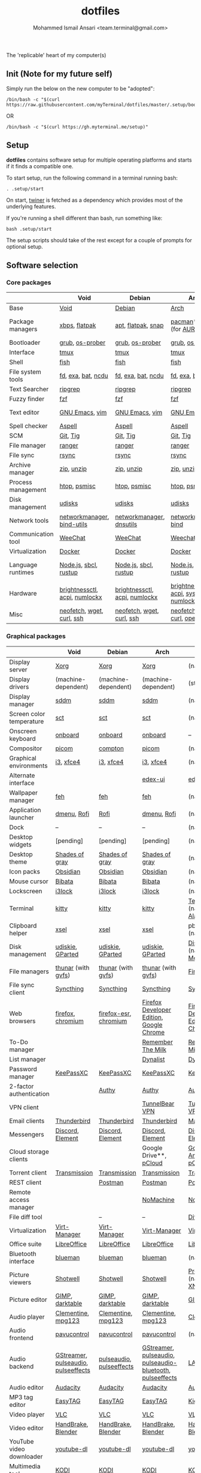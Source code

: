 #+TITLE: dotfiles
#+AUTHOR: Mohammed Ismail Ansari <team.terminal@gmail.com>

The 'replicable' heart of my computer(s)

** Init (Note for my future self)

Simply run the below on the new computer to be "adopted":

#+BEGIN_EXAMPLE
/bin/bash -c "$(curl https://raw.githubusercontent.com/myTerminal/dotfiles/master/.setup/bootstrap)"
#+END_EXAMPLE

OR

#+BEGIN_EXAMPLE
/bin/bash -c "$(curl https://gh.myterminal.me/setup)"
#+END_EXAMPLE

** Setup

*dotfiles* contains software setup for multiple operating platforms and starts
if it finds a compatible one.

To start setup, run the following command in a terminal running bash:

#+BEGIN_EXAMPLE
. .setup/start
#+END_EXAMPLE

On start, [[https://github/myTerminal/twiner][twiner]] is fetched as a
dependency which provides most of the underlying features.

If you're running a shell different than bash, run something like:

#+BEGIN_EXAMPLE
bash .setup/start
#+END_EXAMPLE

The setup scripts should take of the rest except for a couple of prompts for
optional setup.

** Software selection

*** Core packages

|                    | Void                          | Debian                        | Arch                                      | MacOS                    |
|--------------------+-------------------------------+-------------------------------+-------------------------------------------+--------------------------|
| Base               | [[https://voidlinux.org][Void]]                          | [[https://www.debian.org][Debian]]                        | [[https://www.archlinux.org][Arch]]                                      | [[https://en.wikipedia.org/wiki/MacOS][MacOS]]                    |
| Package managers   | [[https://docs.voidlinux.org/xbps/index.html][xbps]], [[https://flatpak.org][flatpak]]                 | [[https://wiki.debian.org/Apt][apt]], [[https://flatpak.org][flatpak]], [[https://snapcraft.io][snap]]            | [[https://www.archlinux.org/pacman][pacman]]*, [[https://github.com/morganamilo/paru][paru]] (for [[https://aur.archlinux.org][AUR]])                   | (native), [[https://brew.sh][Homebrew]], [[https://github.com/Homebrew/homebrew-cask][Cask]] |
| Bootloader         | [[https://www.gnu.org/software/grub][grub]], [[https://joeyh.name/code/os-prober][os-prober]]               | [[https://www.gnu.org/software/grub][grub]], [[https://joeyh.name/code/os-prober][os-prober]]               | [[https://www.gnu.org/software/grub][grub]], [[https://joeyh.name/code/os-prober][os-prober]]                           | (native)                 |
| Interface          | [[https://github.com/tmux/tmux][tmux]]                          | [[https://github.com/tmux/tmux][tmux]]                          | [[https://github.com/tmux/tmux][tmux]]                                      | [[https://github.com/tmux/tmux][tmux]]                     |
| Shell              | [[https://fishshell.com][fish]]                          | [[https://fishshell.com][fish]]                          | [[https://fishshell.com][fish]]                                      | [[https://fishshell.com][fish]]                     |
| File system tools  | [[https://github.com/sharkdp/fd][fd]], [[https://the.exa.website][exa]], [[https://github.com/sharkdp/bat][bat]], [[https://dev.yorhel.nl/ncdu][ncdu]]            | [[https://github.com/sharkdp/fd][fd]], [[https://the.exa.website][exa]], [[https://github.com/sharkdp/bat][bat]], [[https://dev.yorhel.nl/ncdu][ncdu]]            | [[https://github.com/sharkdp/fd][fd]], [[https://the.exa.website][exa]], [[https://github.com/sharkdp/bat][bat]], [[https://dev.yorhel.nl/ncdu][ncdu]]                        | [[https://github.com/sharkdp/fd][fd]], [[https://the.exa.website][exa]], [[https://github.com/sharkdp/bat][bat]], [[https://dev.yorhel.nl/ncdu][ncdu]]       |
| Text Searcher      | [[https://github.com/BurntSushi/ripgrep][ripgrep]]                       | [[https://github.com/BurntSushi/ripgrep][ripgrep]]                       | [[https://github.com/BurntSushi/ripgrep][ripgrep]]                                   | [[https://github.com/BurntSushi/ripgrep][ripgrep]]                  |
| Fuzzy finder       | [[https://github.com/junegunn/fzf][fzf]]                           | [[https://github.com/junegunn/fzf][fzf]]                           | [[https://github.com/junegunn/fzf][fzf]]                                       | [[https://github.com/junegunn/fzf][fzf]]                      |
| Text editor        | [[https://www.gnu.org/software/emacs][GNU Emacs]], [[https://www.vim.org][vim]]                | [[https://www.gnu.org/software/emacs][GNU Emacs]], [[https://www.vim.org][vim]]                | [[https://www.gnu.org/software/emacs][GNU Emacs]], [[https://www.vim.org][vim]]                            | [[https://www.gnu.org/software/emacs][GNU Emacs]]                |
| Spell checker      | [[http://aspell.net][Aspell]]                        | [[http://aspell.net][Aspell]]                        | [[http://aspell.net][Aspell]]                                    | [[http://aspell.net][Aspell]]                   |
| SCM                | [[https://git-scm.com][Git]], [[https://github.com/jonas/tig][Tig]]                      | [[https://git-scm.com][Git]], [[https://github.com/jonas/tig][Tig]]                      | [[https://git-scm.com][Git]], [[https://github.com/jonas/tig][Tig]]                                  | [[https://git-scm.com][Git]]*, [[https://github.com/jonas/tig][Tig]]                |
| File manager       | [[https://ranger.github.io][ranger]]                        | [[https://ranger.github.io][ranger]]                        | [[https://ranger.github.io][ranger]]                                    | [[https://ranger.github.io][ranger]]                   |
| File sync          | [[https://rsync.samba.org][rsync]]                         | [[https://rsync.samba.org][rsync]]                         | [[https://rsync.samba.org][rsync]]                                     | [[https://rsync.samba.org][rsync]]                    |
| Archive manager    | [[http://infozip.sourceforge.net/Zip.html][zip]], [[http://infozip.sourceforge.net/UnZip.html][unzip]]                    | [[http://infozip.sourceforge.net/Zip.html][zip]], [[http://infozip.sourceforge.net/UnZip.html][unzip]]                    | [[http://infozip.sourceforge.net/Zip.html][zip]], [[http://infozip.sourceforge.net/UnZip.html][unzip]]                                | (native)                 |
| Process management | [[https://htop.dev][htop]], [[https://gitlab.com/psmisc/psmisc][psmisc]]                  | [[https://htop.dev][htop]], [[https://gitlab.com/psmisc/psmisc][psmisc]]                  | [[https://htop.dev][htop]], [[https://gitlab.com/psmisc/psmisc][psmisc]]                              | [[https://htop.dev][htop]]                     |
| Disk management    | [[https://wiki.archlinux.org/index.php/Udisks][udisks]]                        | [[https://wiki.archlinux.org/index.php/Udisks][udisks]]                        | [[https://wiki.archlinux.org/index.php/Udisks][udisks]]                                    | [[https://wiki.archlinux.org/index.php/Udisks][udisks]]                   |
| Network tools      | [[https://wiki.gnome.org/Projects/NetworkManager][networkmanager]], [[https://www.isc.org/bind][bind-utils]]    | [[https://wiki.gnome.org/Projects/NetworkManager][networkmanager]], [[https://packages.debian.org/buster/dnsutils][dnsutils]]      | [[https://wiki.gnome.org/Projects/NetworkManager][networkmanager]], [[https://www.isc.org/bind][bind]]                      | --                       |
| Communication tool | [[https://weechat.org][WeeChat]]                       | [[https://weechat.org][WeeChat]]                       | [[https://weechat.org][Weechat]]                                   | [[https://weechat.org][WeeChat]]                  |
| Virtualization     | [[https://www.docker.com][Docker]]                        | [[https://www.docker.com][Docker]]                        | [[https://www.docker.com][Docker]]                                    | [[https://www.docker.com][Docker]]                   |
| Language runtimes  | [[https://nodejs.org][Node.js]], [[http://www.sbcl.org][sbcl]], [[https://rustup.rs][rustup]]         | [[https://nodejs.org][Node.js]], [[http://www.sbcl.org][sbcl]], [[https://rustup.rs][rustup]]         | [[https://nodejs.org][Node.js]], [[http://www.sbcl.org][sbcl]], [[https://rustup.rs][rustup]]                     | [[https://nodejs.org][Node.js]], [[http://www.sbcl.org][sbcl]], [[https://rustup.rs][rustup]]    |
| Hardware           | [[https://github.com/Hummer12007/brightnessctl][brightnessctl]], [[https://archlinux.org/packages/community/x86_64/acpi][acpi]], [[https://github.com/rg3/numlockx][numlockx]] | [[https://github.com/Hummer12007/brightnessctl][brightnessctl]], [[https://archlinux.org/packages/community/x86_64/acpi][acpi]], [[https://github.com/rg3/numlockx][numlockx]] | [[https://github.com/Hummer12007/brightnessctl][brightnessctl]], [[https://archlinux.org/packages/community/x86_64/acpi][acpi]], [[http://percival.ybalrid.info/aur/numlockontty.html][systemd-numlockontty]] | --                       |
| Misc               | [[https://github.com/dylanaraps/neofetch][neofetch]], [[https://www.gnu.org/software/wget][wget]], [[https://curl.se][curl]], [[https://www.openssh.com][ssh]]     | [[https://github.com/dylanaraps/neofetch][neofetch]], [[https://www.gnu.org/software/wget][wget]], [[https://curl.se][curl]], [[https://www.openssh.com][ssh]]     | [[https://github.com/dylanaraps/neofetch][neofetch]], [[https://www.gnu.org/software/wget][wget]], [[https://curl.se][curl]], [[https://www.openssh.com][openssh]]             | [[https://curl.se][curl]], [[https://github.com/dylanaraps/neofetch][neofetch]]           |

*** Graphical packages

|                          | Void                                | Debian                   | Arch                                                      | MacOS                                    |
|--------------------------+-------------------------------------+--------------------------+-----------------------------------------------------------+------------------------------------------|
| Display server           | [[https://www.x.org][Xorg]]                                | [[https://www.x.org][Xorg]]                     | [[https://www.x.org][Xorg]]                                                      | (native)                                 |
| Display drivers          | (machine-dependent)                 | (machine-dependent)      | (machine-dependent)                                       | (stock)                                  |
| Display manager          | [[https://wiki.archlinux.org/index.php/SDDM][sddm]]                                | [[https://wiki.archlinux.org/index.php/SDDM][sddm]]                     | [[https://wiki.archlinux.org/index.php/SDDM][sddm]]                                                      | (native)                                 |
| Screen color temperature | [[https://flak.tedunangst.com/post/sct-set-color-temperature][sct]]                                 | [[https://flak.tedunangst.com/post/sct-set-color-temperature][sct]]                      | [[https://flak.tedunangst.com/post/sct-set-color-temperature][sct]]                                                       | (native)                                 |
| Onscreen keyboard        | [[https://launchpad.net/onboard][onboard]]                             | [[https://launchpad.net/onboard][onboard]]                  | [[https://launchpad.net/onboard][onboard]]                                                   | --                                       |
| Compositor               | [[https://github.com/yshui/picom][picom]]                               | [[https://github.com/chjj/compto][compton]]                  | [[https://github.com/yshui/picom][picom]]                                                     | (native)                                 |
| Graphical environments   | [[https://github.com/i3/i3][i3]], [[https://xfce.org][xfce4]]                           | [[https://github.com/i3/i3][i3]], [[https://xfce.org][xfce4]]                | [[https://github.com/i3/i3][i3]], [[https://xfce.org][xfce4]]                                                 | (native)                                 |
| Alternate interface      |                                     |                          | [[https://github.com/GitSquared/edex-ui][edex-ui]]                                                   | [[https://github.com/GitSquared/edex-ui][edex-ui]]                                  |
| Wallpaper manager        | [[https://feh.finalrewind.org][feh]]                                 | [[https://feh.finalrewind.org][feh]]                      | [[https://feh.finalrewind.org][feh]]                                                       | (native)                                 |
| Application launcher     | [[https://tools.suckless.org/dmenu][dmenu]], [[https://github.com/davatorium/rofi][Rofi]]                         | [[https://github.com/davatorium/rofi][Rofi]]                     | [[https://tools.suckless.org/dmenu][dmenu]], [[https://github.com/davatorium/rofi][Rofi]]                                               | (native)                                 |
| Dock                     | --                                  | --                       | --                                                        | (native)                                 |
| Desktop widgets          | [pending]                           | [pending]                | [pending]                                                 | (native)                                 |
| Desktop theme            | [[https://github.com/WernerFP/Shades-of-gray-theme][Shades of gray]]                      | [[https://github.com/WernerFP/Shades-of-gray-theme][Shades of gray]]           | [[https://github.com/WernerFP/Shades-of-gray-theme][Shades of gray]]                                            | (native)                                 |
| Icon packs               | [[https://github.com/madmaxms/iconpack-obsidian][Obsidian]]                            | [[https://github.com/madmaxms/iconpack-obsidian][Obsidian]]                 | [[https://github.com/madmaxms/iconpack-obsidian][Obsidian]]                                                  | (native)                                 |
| Mouse cursor             | [[https://github.com/ful1e5/Bibata_Cursor][Bibata]]                              | [[https://github.com/ful1e5/Bibata_Cursor][Bibata]]                   | [[https://github.com/ful1e5/Bibata_Cursor][Bibata]]                                                    | (native)                                 |
| Lockscreen               | [[https://github.com/i3/i3lock][i3lock]]                              | [[https://github.com/i3/i3lock][i3lock]]                   | [[https://github.com/i3/i3lock][i3lock]]                                                    | (native)                                 |
| Terminal                 | [[https://github.com/kovidgoyal/kitty][kitty]]                               | [[https://github.com/kovidgoyal/kitty][kitty]]                    | [[https://github.com/kovidgoyal/kitty][kitty]]                                                     | [[https://support.apple.com/guide/terminal/welcome/mac][Terminal]] (native), [[https://github.com/alacritty/alacritty][Alacritty]]             |
| Clipboard helper         | [[http://www.vergenet.net/~conrad/software/xsel][xsel]]                                | [[http://www.vergenet.net/~conrad/software/xsel][xsel]]                     | [[http://www.vergenet.net/~conrad/software/xsel][xsel]]                                                      | pbcopy/pbpaste (native)                  |
| Disk management          | [[https://github.com/coldfix/udiskie][udiskie]], [[https://gparted.org][GParted]]                    | [[https://github.com/coldfix/udiskie][udiskie]], [[https://gparted.org][GParted]]         | [[https://github.com/coldfix/udiskie][udiskie]], [[https://gparted.org][GParted]]                                          | [[https://support.apple.com/guide/disk-utility/welcome/mac][Disk Utility]] (native), [[https://mounty.app][Mounty]]            |
| File managers            | [[https://www.linuxlinks.com/Thunar][thunar]] (with [[https://wiki.gnome.org/Projects/gvfs][gvfs]])                  | [[https://www.linuxlinks.com/Thunar][thunar]] (with [[https://wiki.gnome.org/Projects/gvfs][gvfs]])       | [[https://www.linuxlinks.com/Thunar][thunar]] (with [[https://wiki.gnome.org/Projects/gvfs][gvfs]])                                        | [[https://support.apple.com/en-us/HT201732][Finder]] (native)                          |
| File sync client         | [[https://syncthing.net][Syncthing]]                           | [[https://syncthing.net][Syncthing]]                | [[https://syncthing.net][Syncthing]]                                                 | [[https://syncthing.net][Syncthing]]                                |
| Web browsers             | [[https://www.mozilla.org/en-US/firefox][firefox]], [[https://www.chromium.org][chromium]]                   | [[https://www.mozilla.org/en-US/firefox][firefox-esr]], [[https://www.chromium.org][chromium]]    | [[https://www.mozilla.org/en-US/firefox/developer][Firefox Developer Edition]], [[https://www.google.com/chrome][Google Chrome]]                  | [[https://www.mozilla.org/en-US/firefox/developer][Firefox Developer Edition]], [[https://www.google.com/chrome][Google Chrome]] |
| To-Do manager            |                                     |                          | [[https://www.rememberthemilk.com][Remember The Milk]]                                         | [[https://www.rememberthemilk.com][Remember The Milk]]                        |
| List manager             |                                     |                          | [[https://dynalist.io][Dynalist]]                                                  | [[https://dynalist.io][Dynalist]]                                 |
| Password manager         | [[https://keepassxc.org][KeePassXC]]                           | [[https://keepassxc.org][KeePassXC]]                | [[https://keepassxc.org][KeePassXC]]                                                 | [[https://keepassxc.org][KeePassXC]]                                |
| 2-factor authentication  |                                     | [[https://authy.com][Authy]]                    | [[https://authy.com][Authy]]                                                     | [[https://authy.com][Authy]]                                    |
| VPN client               |                                     |                          | [[https://www.tunnelbear.com][TunnelBear VPN]]                                            | [[https://www.tunnelbear.com][TunnelBear VPN]]                           |
| Email clients            | [[https://www.thunderbird.net][Thunderbird]]                         | [[https://www.thunderbird.net][Thunderbird]]              | [[https://www.thunderbird.net][Thunderbird]]                                               | [[https://support.apple.com/en-us/HT204093][Mail]] (native)                            |
| Messengers               | [[https://discordapp.com][Discord]], [[https://element.io][Element]]                    | [[https://discordapp.com][Discord]], [[https://element.io][Element]]         | [[https://discordapp.com][Discord]], [[https://element.io][Element]]                                          | [[https://discordapp.com][Discord]], [[https://element.io][Element]]                         |
| Cloud storage clients    |                                     |                          | Google Drive**, [[https://www.pcloud.com][pCloud]]                                    | [[https://www.google.com/drive/download/backup-and-sync][Google Backup And Sync]], [[https://www.pcloud.com][pCloud]]           |
| Torrent client           | [[https://transmissionbt.com][Transmission]]                        | [[https://transmissionbt.com][Transmission]]             | [[https://transmissionbt.com][Transmission]]                                              | [[https://transmissionbt.com][Transmission]]                             |
| REST client              |                                     | [[https://www.postman.com][Postman]]                  | [[https://www.postman.com][Postman]]                                                   | [[https://www.postman.com][Postman]]                                  |
| Remote access manager    |                                     |                          | [[https://www.nomachine.com][NoMachine]]                                                 | [[https://www.nomachine.com][NoMachine]]                                |
| File diff tool           |                                     | --                       | --                                                        | [[https://sourcegear.com/diffmerge][DiffMerge]]                                |
| Virtualization           | [[https://virt-manager.org][Virt-Manager]]                        | [[https://virt-manager.org][Virt-Manager]]             | [[https://virt-manager.org][Virt-Manager]]                                              | [[https://www.virtualbox.org][VirtualBox]]                               |
| Office suite             | [[https://www.libreoffice.org][LibreOffice]]                         | [[https://www.libreoffice.org][LibreOffice]]              | [[https://www.libreoffice.org][LibreOffice]]                                               | [[https://www.libreoffice.org][LibreOffice]]                              |
| Bluetooth interface      | [[https://github.com/blueman-project/blueman][blueman]]                             | [[https://github.com/blueman-project/blueman][blueman]]                  | [[https://github.com/blueman-project/blueman][blueman]]                                                   | (native)                                 |
| Picture viewers          | [[https://github.com/GNOME/shotwell][Shotwell]]                            | [[https://github.com/GNOME/shotwell][Shotwell]]                 | [[https://github.com/GNOME/shotwell][Shotwell]]                                                  | [[https://support.apple.com/guide/preview/welcome/mac][Preview]] (native), [[https://www.xnview.com/en/xnviewmp][XNView MP]]              |
| Picture editor           | [[https://www.gimp.org][GIMP]], [[https://www.darktable.org][darktable]]                     | [[https://www.gimp.org][GIMP]], [[https://www.darktable.org][darktable]]          | [[https://www.gimp.org][GIMP]], [[https://www.darktable.org][darktable]]                                           | [[https://www.gimp.org][GIMP]], [[https://www.darktable.org][darktable]]                          |
| Audio player             | [[https://www.clementine-player.org][Clementine]], [[https://www.mpg123.de][mpg123]]                  | [[https://www.clementine-player.org][Clementine]], [[https://www.mpg123.de][mpg123]]       | [[https://www.clementine-player.org][Clementine]], [[https://www.mpg123.de][mpg123]]                                        | [[https://www.clementine-player.org][Clementine]]                               |
| Audio frontend           | [[https://freedesktop.org/software/pulseaudio/pavucontrol][pavucontrol]]                         | [[https://freedesktop.org/software/pulseaudio/pavucontrol][pavucontrol]]              | [[https://freedesktop.org/software/pulseaudio/pavucontrol][pavucontrol]]                                               | (native)                                 |
| Audio backend            | [[https://gstreamer.freedesktop.org][GStreamer]], [[https://wiki.archlinux.org/index.php/PulseAudio][pulseaudio]], [[https://github.com/wwmm/pulseeffects][pulseeffects]] | [[https://wiki.archlinux.org/index.php/PulseAudio][pulseaudio]], [[https://github.com/wwmm/pulseeffects][pulseeffects]] | [[https://gstreamer.freedesktop.org][GStreamer]], [[https://wiki.archlinux.org/index.php/PulseAudio][pulseaudio]], [[https://wiki.archlinux.org/index.php/PulseAudio][pulseaudio-bluetooth]], [[https://github.com/wwmm/pulseeffects][pulseeffects]] | [[https://lame.sourceforge.io][LAME]], [[https://www.ffmpeg.org][FFmpeg]]                             |
| Audio editor             | [[https://www.audacityteam.org][Audacity]]                            | [[https://www.audacityteam.org][Audacity]]                 | [[https://www.audacityteam.org][Audacity]]                                                  | [[https://www.audacityteam.org][Audacity]]                                 |
| MP3 tag editor           | [[https://wiki.gnome.org/Apps/EasyTAG][EasyTAG]]                             | [[https://wiki.gnome.org/Apps/EasyTAG][EasyTAG]]                  | [[https://wiki.gnome.org/Apps/EasyTAG][EasyTAG]]                                                   | [[https://kid3.kde.org][Kid3]]                                     |
| Video player             | [[https://www.videolan.org/vlc/index.html][VLC]]                                 | [[https://www.videolan.org/vlc/index.html][VLC]]                      | [[https://www.videolan.org/vlc/index.html][VLC]]                                                       | [[https://www.videolan.org/vlc/index.html][VLC]]                                      |
| Video editor             | [[https://handbrake.fr][HandBrake]], [[https://www.blender.org][Blender]]                  | [[https://handbrake.fr][HandBrake]], [[https://www.blender.org][Blender]]       | [[https://handbrake.fr][HandBrake]], [[https://www.blender.org][Blender]]                                        | [[https://handbrake.fr][HandBrake]], [[https://www.blender.org][Blender]]                       |
| YouTube video downloader | [[https://ytdl-org.github.io/youtube-dl/index.html][youtube-dl]]                          | [[https://ytdl-org.github.io/youtube-dl/index.html][youtube-dl]]               | [[https://ytdl-org.github.io/youtube-dl/index.html][youtube-dl]]                                                | [[https://ytdl-org.github.io/youtube-dl/index.html][youtube-dl]]                               |
| Multimedia tool          | [[https://kodi.tv][KODI]]                                | [[https://kodi.tv][KODI]]                     | [[https://kodi.tv][KODI]]                                                      | [[https://kodi.tv][KODI]]                                     |
| Screenshot tool          | [[https://flameshot.org][flameshot]]                           | [[https://flameshot.org][flameshot]]                | [[https://flameshot.org][flameshot]]                                                 | (native)                                 |
| Screencast tool          | [[https://obsproject.com][OBS Studio]], [[https://github.com/phw/peek][peek]]                    | [[https://obsproject.com][OBS Studio]], [[https://github.com/phw/peek][peek]]         | [[https://obsproject.com][OBS Studio]], [[https://github.com/phw/peek][peek]]                                          | [[https://obsproject.com][OBS Studio]], [[https://www.cockos.com/licecap][LICEcap]]                      |
| Keystroke echoing tool   | [[https://github.com/scottkirkwood/key-mon][Key-mon]]                             |                          | [[https://github.com/scottkirkwood/key-mon][Key-mon]]                                                   | [[https://github.com/keycastr/keycastr][keycastr]]                                 |
| Startup disk creator     |                                     |                          | [[https://www.balena.io/etcher][balenaEtcher]]                                              | [[https://www.balena.io/etcher][balenaEtcher]]                             |
| Gaming clients           | [[https://store.steampowered.com][Steam]], [[https://www.gamehub.gg][GameHub]]                      | [[https://store.steampowered.com][Steam]]                    | [[https://store.steampowered.com][Steam]], [[https://www.gamehub.gg][GameHub]]                                            | [[https://store.steampowered.com][Steam]], [[https://www.origin.com][Origin]], [[https://www.playstation.com/en-us/explore/ps4/remote-play][Sony Remote Play]]          |
| Razer software           | [[https://openrazer.github.io/][OpenRazer]], [[https://github.com/z3ntu/RazerGenie][RazerGenie]]               | [[https://openrazer.github.io/][OpenRazer]], [[https://github.com/z3ntu/RazerGenie][RazerGenie]]    | [[https://openrazer.github.io/][OpenRazer]], [[https://polychromatic.app][polychromatic]]                                  | [[https://www.razer.com/synapse-3][Razer Synapse]]                            |
| Misc                     | [[https://github.com/debauchee/barrier][barrier]]                             | [[https://github.com/debauchee/barrier][barrier]]                  | [[https://github.com/debauchee/barrier][barrier]]                                                   | [[https://github.com/debauchee/barrier][barrier]]                                  |

*** Fonts

- Font-Awesome
- Open Sans
- Inconsolata
- Roboto Mono
- Droid
- Fira Code
- Liberation

*** Legend

=*= - in-built, =**= - through web-client

** To-Do

- Fill in missing parts for Linux configuration
- Highlight errors during setup and pause execution

# Local Variables:
# fill-column: 80
# eval: (auto-fill-mode 1)
# End:
